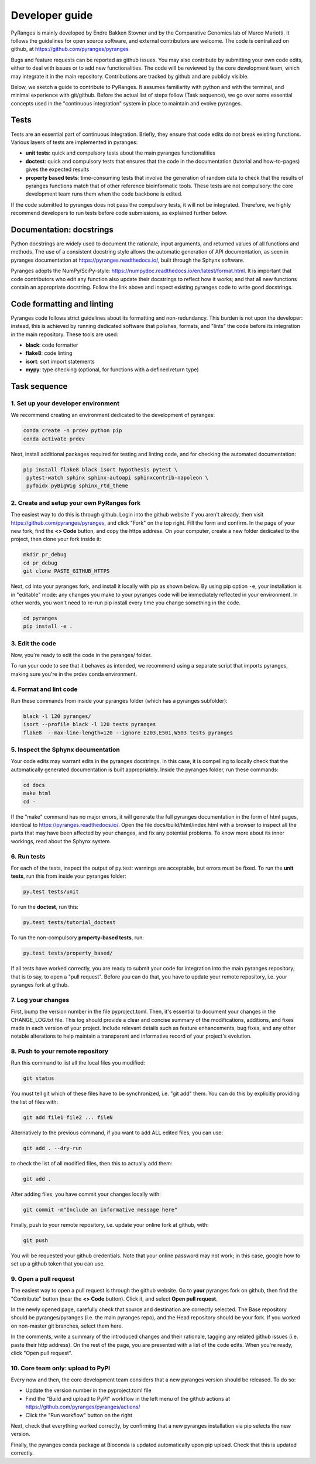 Developer guide
===============

PyRanges is mainly developed by Endre Bakken Stovner and by the Comparative Genomics lab of 
Marco Mariotti. It follows the guidelines for open source software, and external contributors 
are welcome. The code is centralized on github, at https://github.com/pyranges/pyranges

Bugs and feature requests can be reported as github issues. You may also contribute by submitting 
your own code edits, either to deal with issues or to add new functionalities. The code will be 
reviewed by the core development team, which may integrate it in the main repository. Contributions 
are tracked by github and are publicly visible.

Below, we sketch a guide to contribute to PyRanges. It assumes familiarity with python and with the 
terminal, and minimal experience with git/github. Before the actual list of steps follow (Task 
sequence), we go over some essential concepts used in the "continuous integration" system in place 
to maintain and evolve pyranges.



Tests
~~~~~

Tests are an essential part of continuous integration. Briefly, they ensure that code edits do not 
break existing functions. Various layers of tests are implemented in pyranges:

- **unit tests**: quick and compulsory tests about the main pyranges functionalities
- **doctest**: quick and compulsory tests that ensures that the code in the documentation (tutorial and how-to-pages) gives the expected results
- **property based tests**: time-consuming tests that involve the generation of random data to check that the results of pyranges functions match that of other reference bioinformatic tools. These tests are not compulsory: the core development team runs them when the code backbone is edited.

If the code submitted to pyranges does not pass the compulsory tests, it will not be integrated. 
Therefore, we highly recommend developers to run tests before code submissions, as explained 
further below.



Documentation: docstrings
~~~~~~~~~~~~~~~~~~~~~~~~~

Python docstrings are widely used to document the rationale, input arguments, and returned values of 
all functions and methods. The use of a consistent docstring style allows the automatic generation 
of API documentation, as seen in pyranges documentation at `https://pyranges.readthedocs.io/ 
<https://pyranges.readthedocs.io/>`_, built through the Sphynx software.

Pyranges adopts the NumPy/SciPy-style: `https://numpydoc.readthedocs.io/en/latest/format.html 
<https://numpydoc.readthedocs.io/en/latest/format.html>`_. It is important that code contributors 
who edit any function also update their docstrings to reflect how it works; and that all new 
functions contain an appropriate docstring. Follow the link above and inspect existing pyranges 
code to write good docstrings.



Code formatting and linting
~~~~~~~~~~~~~~~~~~~~~~~~~~~

Pyranges code follows strict guidelines about its formatting and non-redundancy. This burden is 
not upon the developer: instead, this is achieved by running dedicated software that polishes, 
formats, and "lints" the code before its integration in the main repository. These tools are used:

- **black**: code formatter
- **flake8**: code linting
- **isort**: sort import statements
- **mypy**: type checking (optional, for functions with a defined return type)



Task sequence
~~~~~~~~~~~~~


1. Set up your developer environment
------------------------------------

We recommend creating an environment dedicated to the development of pyranges:

.. code:: bash
	
	conda create -n prdev python pip
	conda activate prdev

Next, install additional packages required for testing and linting code, and for checking the 
automated documentation:

.. code:: bash

	pip install flake8 black isort hypothesis pytest \
	 pytest-watch sphinx sphinx-autoapi sphinxcontrib-napoleon \
	 pyfaidx pyBigWig sphinx_rtd_theme


2. Create and setup your own PyRanges fork
------------------------------------------

The easiest way to do this is through github. Login into the github website if you aren't already, 
then visit `https://github.com/pyranges/pyranges <https://github.com/pyranges/pyranges>`_, and 
click "Fork" on the top right. Fill the form and confirm. In the page of your new fork, find the 
**<> Code** button, and copy the https address. On your computer, create a new folder dedicated 
to the project, then clone your fork inside it:

.. code:: bash

	mkdir pr_debug
	cd pr_debug
	git clone PASTE_GITHUB_HTTPS

Next, cd into your pyranges fork, and install it locally with pip as shown below. By using pip 
option ``-e``, your installation is in "editable" mode: any changes you make to your pyranges code 
will be immediately reflected in your environment. In other words, you won't need to re-run pip 
install every time you change something in the code.

.. code:: bash

	cd pyranges
	pip install -e .


3. Edit the code
----------------

Now, you're ready to edit the code in the pyranges/ folder. 

To run your code to see that it behaves as intended, we recommend using a separate script that 
imports pyranges, making sure you're in the prdev conda environment.


4. Format and lint code
-----------------------

Run these commands from inside your pyranges folder (which has a pyranges subfolder):

.. code:: bash

	black -l 120 pyranges/
	isort --profile black -l 120 tests pyranges
	flake8  --max-line-length=120 --ignore E203,E501,W503 tests pyranges


5. Inspect the Sphynx documentation
-----------------------------------

Your code edits may warrant edits in the pyranges docstrings. In this case, it is compelling to 
locally check that the automatically generated documentation is built appropriately. Inside the 
pyranges folder, run these commands:

.. code:: bash 
	
	cd docs
	make html
	cd -

If the "make" command has no major errors, it will generate the full pyranges documentation in the 
form of html pages, identical to `https://pyranges.readthedocs.io/ <https://pyranges.readthedocs.io/>`_. 
Open the file docs/build/html/index.html with a browser to inspect all the parts that may have 
been affected by your changes, and fix any potential problems. To know more about its inner workings, 
read about the Sphynx system.


6. Run tests
------------

For each of the tests, inspect the output of py.test: warnings are acceptable, but errors must be 
fixed. To run the **unit tests**, run this from inside your pyranges folder:

.. code:: bash

	py.test tests/unit

To run the **doctest**, run this:

.. code:: bash

	py.test tests/tutorial_doctest

To run the non-compulsory **property-based tests**, run:

.. code:: bash
	
	py.test tests/property_based/

If all tests have worked correctly, you are ready to submit your code for integration into the 
main pyranges repository; that is to say, to open a "pull request". Before you can do that, you 
have to update your remote repository, i.e. your pyranges fork at github.

7. Log your changes
----------------------

First, bump the version number in the file pyproject.toml. Then, it's essential to document your changes 
in the CHANGE_LOG.txt file. This log should provide a clear and
concise summary of the modifications, additions, and fixes made in each version of your project. Include
relevant details such as feature enhancements, bug fixes, and any other notable alterations to help
maintain a transparent and informative record of your project's evolution.

8. Push to your remote repository
---------------------------------

Run this command to list all the local files you modified:

.. code:: bash 
	
	git status

You must tell git which of these files have to be synchronized, i.e. "git add" them. You can do this 
by explicitly providing the list of files with:

.. code:: bash

	git add file1 file2 ... fileN

Alternatively to the previous command, if you want to add ALL edited files, you can use:

.. code:: bash

	git add . --dry-run

to check the list of all modified files, then this to actually add them:

.. code:: bash

	git add .

After adding files, you have commit your changes locally with:

.. code:: bash

	git commit -m"Include an informative message here"

Finally, push to your remote repository, i.e. update your online fork at github, with:

.. code:: bash

	git push

You will be requested your github credentials. Note that your online password may not work; in this 
case, google how to set up a github token that you can use.


9. Open a pull request
----------------------

The easiest way to open a pull request is through the github website. Go to **your** 
pyranges fork on github, then find the "Contribute" button (near the **<> Code** button). Click 
it, and select **Open pull request**.

In the newly opened page, carefully check that source and destination are correctly selected. The 
Base repository should be pyranges/pyranges (i.e. the main pyranges repo), and the Head repository 
should be your fork. If you worked on non-master git branches, select them here.

In the comments, write a summary of the introduced changes and their rationale, tagging any related 
github issues (i.e. paste their http address). On the rest of the page, you are presented with a 
list of the code edits. When you're ready, click "Open pull request".


10. Core team only: upload to PyPI
---------------------------------

Every now and then, the core development team considers that a new pyranges version should be 
released. To do so:

- Update the version number in the pyproject.toml file
- Find the "Build and upload to PyPI" workflow in the left menu of the github actions at `https://github.com/pyranges/pyranges/actions/ <https://github.com/pyranges/pyranges/actions/>`_
- Click the "Run workflow" button on the right

Next, check that everything worked correctly, by confirming that a new pyranges installation via 
pip selects the new version.

Finally, the pyranges conda package at Bioconda is updated automatically upon pip upload. Check 
that this is updated correctly.

